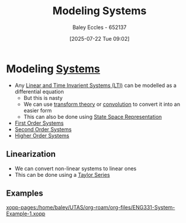 :PROPERTIES:
:ID:       1f70134e-cf99-4909-aa3e-0352f2d0d6d9
:END:
#+title: Modeling Systems
#+date: [2025-07-22 Tue 09:02]
#+AUTHOR: Baley Eccles - 652137
#+STARTUP: latexpreview

* Modeling [[id:e8b3e3c8-1012-4b36-8aa5-81ebf472052f][Systems]]
 - Any [[id:129878a7-2136-473b-ac33-74da80b12e67][Linear and Time Invarient Systems (LTI)]] can be modelled as a differential equation
   - But this is nasty
   - We can use [[id:d2083e8a-7a7a-48a8-89f4-9d13bba76b50][transform theory]] or [[id:5a63667f-a24c-4a46-99de-0997d54296b7][convolution]] to convert it into an easier form
   - This can also be done using [[id:e1293290-fe17-4467-8083-142aa848421e][State Space Representation]]
 - [[id:698f46a5-c12f-462a-bc34-bcc6fc1d9cb3][First Order Systems]]
 - [[id:405c4318-12e5-45f8-8f69-c074d41a1481][Second Order Systems]]
 - [[id:b7db8941-7b2a-410a-a78e-ec8ae7b193c5][Higher Order Systems]]
   
** Linearization
 - We can convert non-linear systems to linear ones
 - This can be done using a [[id:356b1296-2188-4d04-9ccc-a4381bcc02b6][Taylor Series]]

** Examples
[[xopp-pages:/home/baley/UTAS/org-roam/org-files/ENG331-System-Example-1.xopp]]

